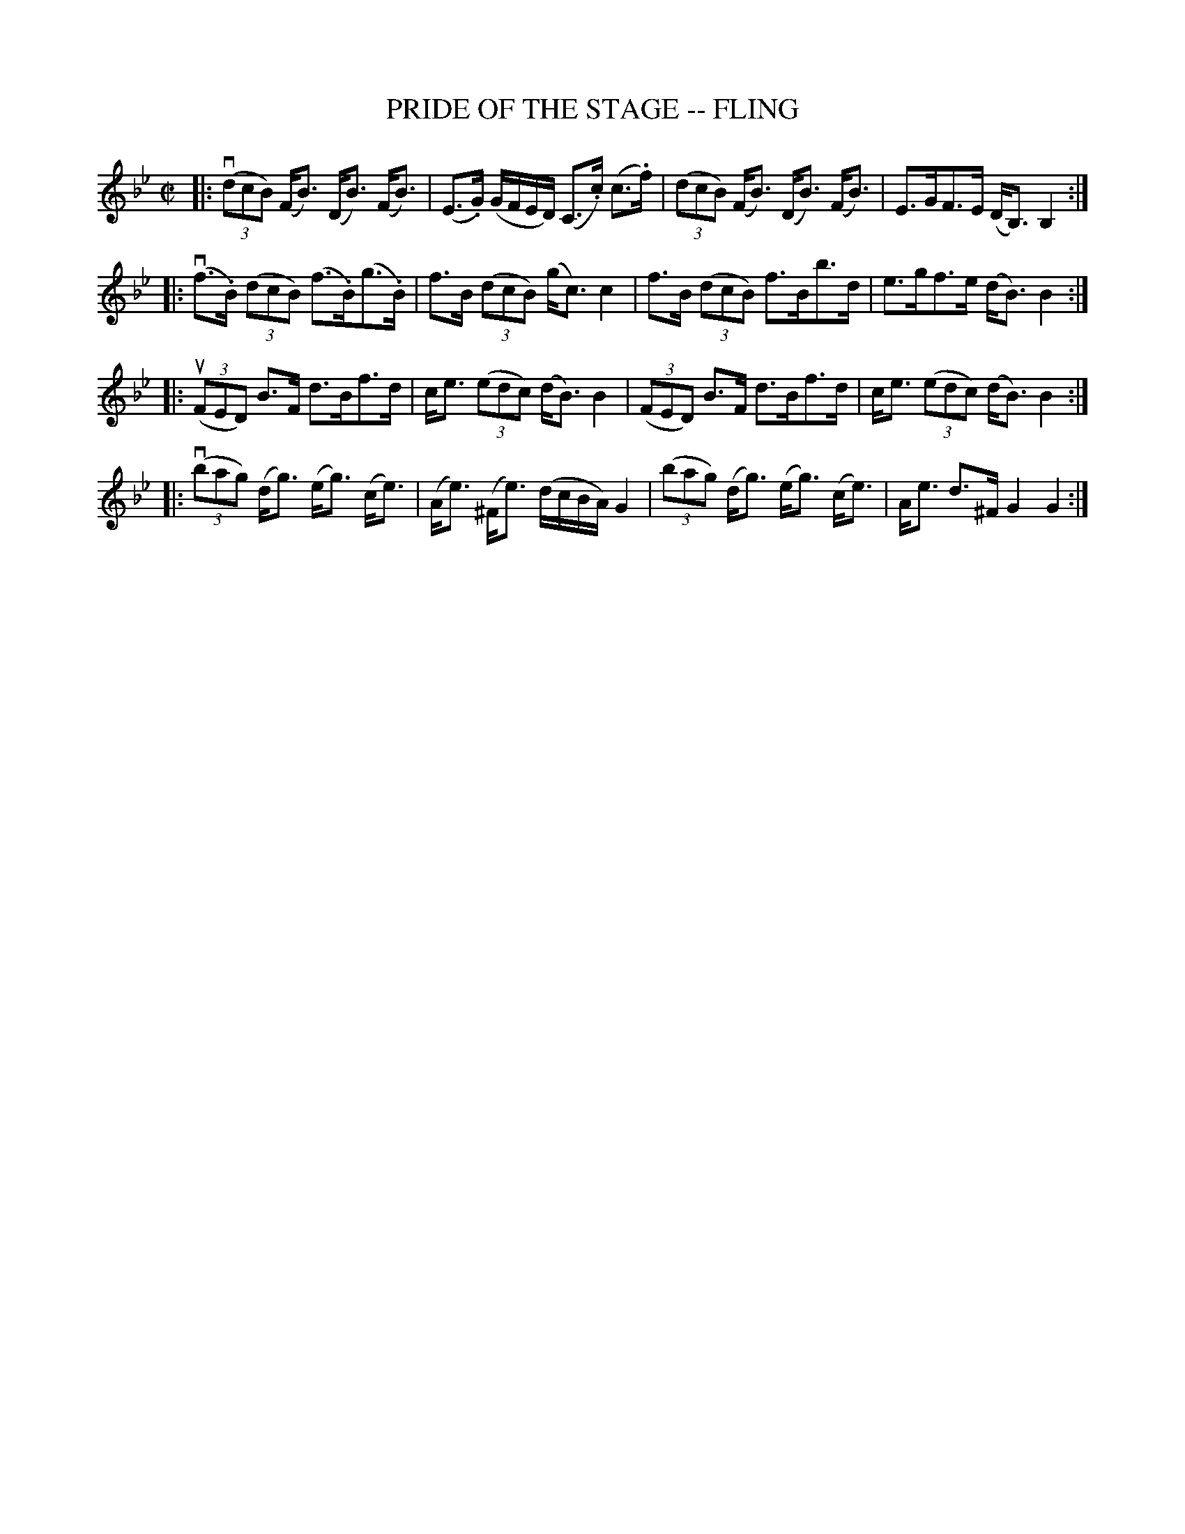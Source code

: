 X: 1
T: PRIDE OF THE STAGE -- FLING
B: Ryan's Mammoth Collection of Fiddle Tunes
R: fling
N: 3rd part also an octave higher
M: C|
L: 1/8
Z: Contributed 20080604 by John Chambers jc:jc.tzo.net
K: Bb
|: ((3vdcB) (F<B) (D<B) (F<B) | (E>.G) (G/F/E/D/) (C>.c) (c>.f) \
|   ((3dcB) (F<B) (D<B) (F<B) |  E>GF>E (D<B,) B,2 :|
|: (vf>.B) ((3dcB) (f>.B)(g>.B) | f>B ((3dcB) (g<c) c2 \
|    f>B   ((3dcB) f>Bb>d | e>gf>e (d<B) B2 :|
|: ((3uFED) B>F d>Bf>d | c<e ((3edc) (d<B) B2 \
|   ((3FED) B>F d>Bf>d | c<e ((3edc) (d<B) B2 :|
|: ((3vbag) (d<g) (e<g) (c<e) | (A<e) (^F<e) (d/c/B/A/) G2 \
|  ((3bag) (d<g) (e<g) (c<e) | A<e d>^F G2 G2 :|
